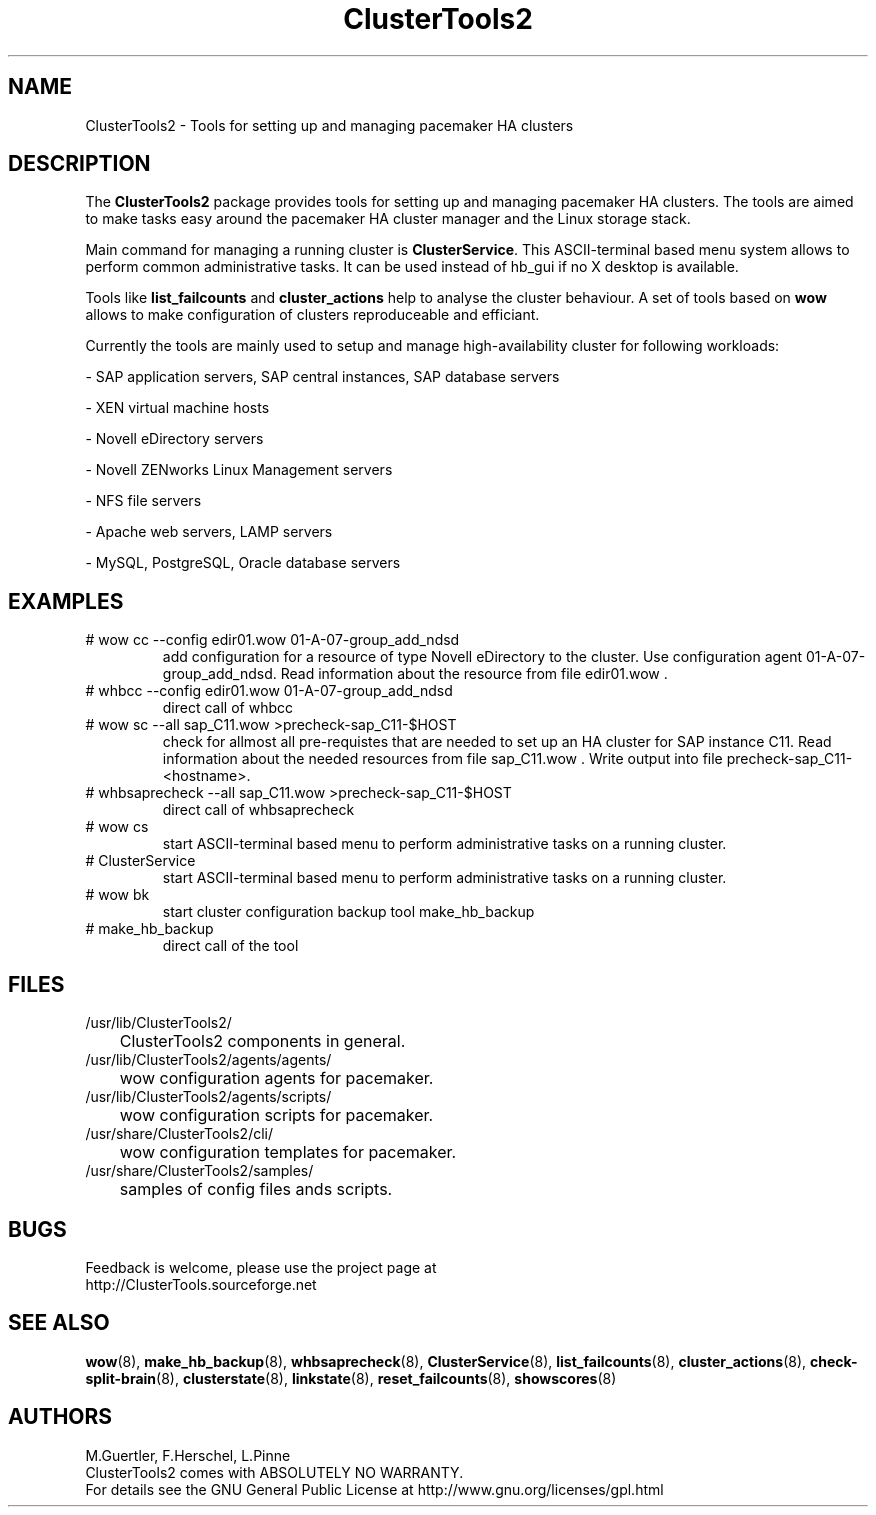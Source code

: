 .TH ClusterTools2 7 "10 Oct 2010" "" "ClusterTools2"
.\"
.SH NAME
ClusterTools2 \- Tools for setting up and managing pacemaker HA clusters
.\"
.SH DESCRIPTION
The \fBClusterTools2\fP package provides tools for setting up and managing pacemaker HA clusters. 
The tools are aimed to make tasks easy around the pacemaker HA cluster manager and the Linux
storage stack.

Main command for managing a running cluster is \fBClusterService\fP. This ASCII-terminal based
menu system allows to perform common administrative tasks. It can be used instead of hb_gui if
no X desktop is available.

Tools like \fBlist_failcounts\fP and \fBcluster_actions\fP help to analyse the cluster behaviour.
A set of tools based on \fBwow\fP allows to make configuration of clusters reproduceable and
efficiant.

Currently the tools are mainly used to setup and manage high-availability cluster for following 
workloads:

- SAP application servers, SAP central instances, SAP database servers

- XEN virtual machine hosts

- Novell eDirectory servers

- Novell ZENworks Linux Management servers

- NFS file servers

- Apache web servers, LAMP servers

- MySQL, PostgreSQL, Oracle database servers
.\"
.SH EXAMPLES
.TP
# wow cc --config edir01.wow 01-A-07-group_add_ndsd
add configuration for a resource of type Novell eDirectory to the cluster. 
Use configuration agent 01-A-07-group_add_ndsd.
Read information about the resource from file edir01.wow .
.TP
# whbcc --config edir01.wow 01-A-07-group_add_ndsd
direct call of whbcc
.TP
# wow sc --all sap_C11.wow >precheck-sap_C11-$HOST
check for allmost all pre-requistes that are needed to set up an HA cluster for SAP instance C11. 
Read information about the needed resources from file sap_C11.wow . Write output into file precheck-sap_C11-<hostname>. 
.TP
# whbsaprecheck --all sap_C11.wow >precheck-sap_C11-$HOST
direct call of whbsaprecheck
.TP
# wow cs
start ASCII-terminal based menu to perform administrative tasks on a running cluster.
.TP
# ClusterService
start ASCII-terminal based menu to perform administrative tasks on a running cluster.
.TP
# wow bk
start cluster configuration backup tool make_hb_backup
.TP
# make_hb_backup
direct call of the tool
.\"
.SH FILES
.TP
/usr/lib/ClusterTools2/
	ClusterTools2 components in general.
.TP
/usr/lib/ClusterTools2/agents/agents/
	wow configuration agents for pacemaker.
.TP
/usr/lib/ClusterTools2/agents/scripts/
	wow configuration scripts for pacemaker.
.TP
/usr/share/ClusterTools2/cli/
	wow configuration templates for pacemaker.
.TP
/usr/share/ClusterTools2/samples/
	samples of config files ands scripts.
.\"
.SH BUGS
Feedback is welcome, please use the project page at
.br
http://ClusterTools.sourceforge.net
.\"
.SH SEE ALSO
\fBwow\fP(8), \fBmake_hb_backup\fP(8), \fBwhbsaprecheck\fP(8), \fBClusterService\fP(8),
\fBlist_failcounts\fP(8), \fBcluster_actions\fP(8), \fBcheck-split-brain\fP(8),
\fBclusterstate\fP(8), \fBlinkstate\fP(8), \fBreset_failcounts\fP(8), \fBshowscores\fP(8)
.\"
.SH AUTHORS
M.Guertler, F.Herschel, L.Pinne
.br
ClusterTools2 comes with ABSOLUTELY NO WARRANTY.
.br
For details see the GNU General Public License at
http://www.gnu.org/licenses/gpl.html
.\"
